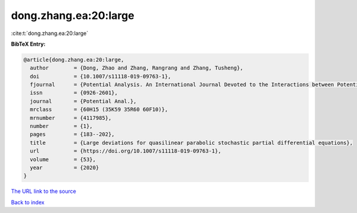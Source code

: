 dong.zhang.ea:20:large
======================

:cite:t:`dong.zhang.ea:20:large`

**BibTeX Entry:**

.. code-block:: bibtex

   @article{dong.zhang.ea:20:large,
     author        = {Dong, Zhao and Zhang, Rangrang and Zhang, Tusheng},
     doi           = {10.1007/s11118-019-09763-1},
     fjournal      = {Potential Analysis. An International Journal Devoted to the Interactions between Potential Theory, Probability Theory, Geometry and Functional Analysis},
     issn          = {0926-2601},
     journal       = {Potential Anal.},
     mrclass       = {60H15 (35K59 35R60 60F10)},
     mrnumber      = {4117985},
     number        = {1},
     pages         = {183--202},
     title         = {Large deviations for quasilinear parabolic stochastic partial differential equations},
     url           = {https://doi.org/10.1007/s11118-019-09763-1},
     volume        = {53},
     year          = {2020}
   }

`The URL link to the source <https://doi.org/10.1007/s11118-019-09763-1>`__


`Back to index <../By-Cite-Keys.html>`__
